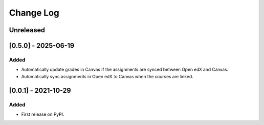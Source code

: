 Change Log
----------

..
   All enhancements and patches to ol_openedx_canvas_integration will be documented
   in this file.  It adheres to the structure of https://keepachangelog.com/ ,
   but in reStructuredText instead of Markdown (for ease of incorporation into
   Sphinx documentation and the PyPI description).

   This project adheres to Semantic Versioning (https://semver.org/).
.. There should always be an "Unreleased" section for changes pending release.
Unreleased
~~~~~~~~~~

[0.5.0] - 2025-06-19
~~~~~~~~~~~~~~~~~~~~~~~~~~~~~~~~~~~~~~~~~~~~~~~~
Added
_____

* Automatically update grades in Canvas if the assignments are synced between Open edX and Canvas.
* Automatically sync assignments in Open edX to Canvas when the courses are linked.

[0.0.1] - 2021-10-29
~~~~~~~~~~~~~~~~~~~~~~~~~~~~~~~~~~~~~~~~~~~~~~~~

Added
_____

* First release on PyPI.
